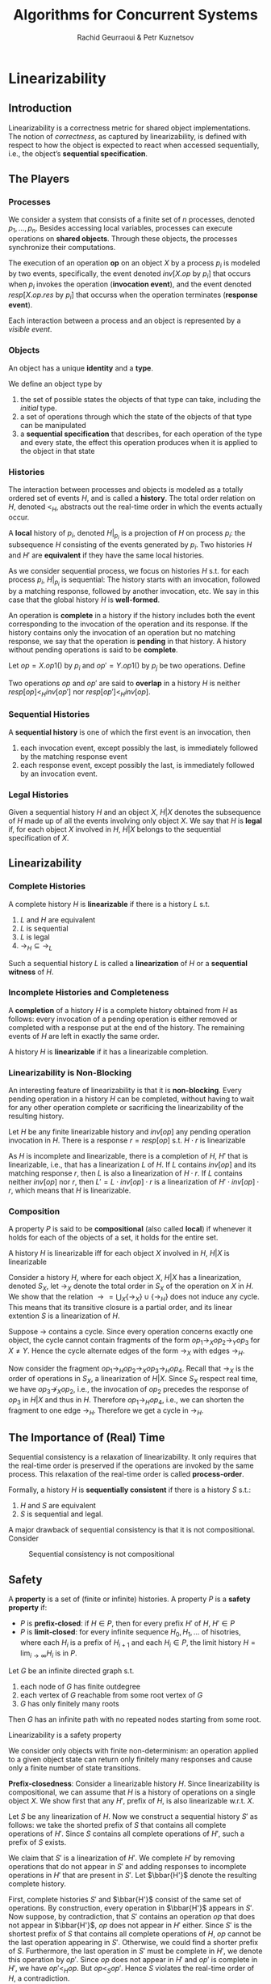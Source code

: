 #+title: Algorithms for Concurrent Systems

#+AUTHOR: Rachid Geurraoui & Petr Kuznetsov
#+EXPORT_FILE_NAME: ../latex/AlgorithmsForConcurrentSystems/AlgorithmsForConcurrentSystems.tex
#+LATEX_HEADER: \graphicspath{{../../books/}}
#+LATEX_HEADER: \input{../preamble.tex}
#+LATEX_HEADER: \makeindex
* Linearizability
** Introduction
    Linearizability is a correctness metric for shared object implementations. The notion of /correctness/, as
    captured by linearizability, is defined with respect to how the object is expected to
    react when accessed sequentially, i.e., the object’s *sequential specification*.
** The Players
*** Processes
    We consider a system that consists of a finite set of \(n\) processes,
    denoted \(p_1,\dots,p_n\). Besides accessing local variables, processes can
    execute operations on *shared objects*. Through these objects, the processes
    synchronize their computations.

    The execution of an operation *op* on an object \(X\) by a process \(p_i\) is
    modeled by two events, specifically, the event
    denoted \(inv[X.op\text{ by }p_i]\) that occurs when \(p_i\) invokes the
    operation (*invocation event*), and the event
    denoted \(resp[X.op.res\text{ by }p_i]\) that occurss when the operation
    terminates (*response event*).

    Each interaction between a process and an object is represented by a
    /visible event/.
*** Objects
    An object has a unique *identity* and a *type*.

    We define an object type by
    1. the set of possible states the objects of that type can take, including the /initial/ type.
    2. a set of operations through which the state of the objects of that type can be manipulated
    3. a *sequential specification* that describes, for each operation of the type and every state, the effect
       this operation produces when it is applied to the object in that state
*** Histories
    The interaction between processes and objects is modeled as a totally ordered set of events \(H\), and is
    called a *history*. The total order relation on \(H\), denoted \(<_H\), abstracts out the real-time order in
    which the events actually occur.

    A *local* history of \(p_i\), denoted \(H|_{p_i}\) is a projection of \(H\) on process \(p_i\): the
    subsequence \(H\) consisting of the events generated by \(p_i\). Two histories \(H\) and \(H'\) are
    *equivalent* if they have the same local histories.

    As we consider sequential process, we focus on histories \(H\) s.t. for each process \(p_i\), \(H|_{p_i}\)
    is sequential: The history starts with an invocation, followed by a matching response, followed by another
    invocation, etc. We say in this case that the global history \(H\) is *well-formed*.

    An operation is *complete* in a history if the history includes both the event corresponding to the
    invocation of the operation and its response. If the history contains only the invocation of an operation
    but no matching response, we say that the operation is *pending* in that history. A history without pending
    operations is said to be *complete*.

    Let \(op=X.op1()\) by \(p_i\) and \(op'=Y.op1()\) by \(p_j\) be two operations. Define
    \begin{equation*}
    (op\to_Hop'):=(resp[op]<_Hinv[op'])
    \end{equation*}
    Two operations \(op\) and \(op'\) are said to *overlap* in a history \(H\) is
    neither \(resp[op]<_Hinv[op']\) nor \(resp[op']<_Hinv[op]\).
*** Sequential Histories
    #+ATTR_LATEX: :options []
    #+BEGIN_definition
    A *sequential history* is one of which the first event is an invocation, then
    1. each invocation event, except possibly the last, is immediately followed by the matching response event
    2. each response event, except possibly the last, is immediately followed by an invocation event.
    #+END_definition
*** Legal Histories
    Given a sequential history \(H\) and an object \(X\), \(H|X\) denotes the subsequence of \(H\) made up of
    all the events involving only object \(X\). We say that \(H\) is *legal* if, for each object \(X\) involved
    in \(H\), \(H|X\) belongs to the sequential specification of \(X\).
** Linearizability
*** Complete Histories
    #+ATTR_LATEX: :options []
    #+BEGIN_definition
    A complete history \(H\) is *linearizable* if there is a history \(L\) s.t.
    1. \(L\) and \(H\) are equivalent
    2. \(L\) is sequential
    3. \(L\) is legal
    4. \(\to_H\subseteq\to_L\)
    #+END_definition

    Such a sequential history \(L\) is called a *linearization* of \(H\) or a *sequential witness* of \(H\).
*** Incomplete Histories and Completeness
    #+ATTR_LATEX: :options []
    #+BEGIN_definition
    A *completion* of a history \(H\) is a complete history obtained from \(H\) as follows: every invocation
    of a pending operation is either removed or completed with a response put at the end of the history. The
    remaining events of \(H\) are left in exactly the same order.
    #+END_definition

    #+ATTR_LATEX: :options []
    #+BEGIN_definition
    A history \(H\) is *linearizable* if it has a linearizable completion.
    #+END_definition
*** Linearizability is Non-Blocking
    An interesting feature of linearizability is that it is *non-blocking*. Every pending operation in a
    history \(H\) can be completed, without having to wait for any other operation complete or sacrificing the
    linearizability of the resulting history.

    #+ATTR_LATEX: :options []
    #+BEGIN_theorem
    Let \(H\) be any finite linearizable history and \(inv[op]\) any pending operation invocation in \(H\).
    There is a response \(r=resp[op]\) s.t. \(H\cdot r\) is linearizable
    #+END_theorem

    #+BEGIN_proof
    As \(H\) is incomplete and linearizable, there is a completion of \(H\), \(H'\) that is linearizable,
    i.e., that has a linearization \(L\) of \(H\). If \(L\) contains \(inv[op]\) and its matching
    response \(r\), then \(L\) is also a linearization of \(H\cdot r\). If \(L\) contains neither \(inv[op]\)
    nor \(r\), then \(L'=L\cdot inv[op]\cdot r\) is a linearization of \(H'\cdot inv[op]\cdot r\), which means
    that \(H\) is linearizable.
    #+END_proof
*** Composition
    A property \(P\) is said to be *compositional* (also called *local*) if whenever it holds for each of the
    objects of a set, it holds for the entire set.

    #+ATTR_LATEX: :options []
    #+BEGIN_definition
    A history \(H\) is linearizable iff for each object \(X\) involved in \(H\), \(H|X\) is linearizable
    #+END_definition

    #+BEGIN_proof
    Consider a history \(H\), where for each object \(X\), \(H|X\) has a linearization, denoted \(S_X\),
    let \(\to_X\) denote the total order in \(S_X\) of the operation on \(X\) in \(H\). We show that the
    relation \(\to=\bigcup_X\{\to_X\}\cup\{\to_H\}\) does not induce any cycle. This means that its transitive
    closure is a partial order, and its linear extention \(S\) is a linearization of \(H\).

    Suppose \(\to\) contains a cycle. Since every operation concerns exactly one object, the cycle cannot
    contain fragments of the form \(op_1\to_Xop_2\to_Yop_3\) for \(X\neq Y\). Hence the cycle alternate edges
    of the form \(\to_X\) with edges \(\to_H\).

    Now consider the fragment \(op_1\to_Hop_2\to_Xop_3\to_Hop_4\). Recall that \(\to_X\) is the order of
    operations in \(S_X\), a linearization of \(H|X\). Since \(S_X\) respect real time, we
    have \(op_3\nrightarrow_Xop_2\), i.e., the invocation of \(op_2\) precedes the response of \(op_3\)
    in \(H|X\) and thus in \(H\). Therefore \(op_1\to_Hop_4\), i.e., we can shorten the fragment to one
    edge \(\to_H\). Therefore we get a cycle in \(\to_H\).
    #+END_proof
** The Importance of (Real) Time
    Sequential consistency is a relaxation of linearizability. It only requires that the real-time order is
    preserved if the operations are invoked by the same process. This relaxation of the real-time order is
    called *process-order*.

    Formally, a history \(H\) is *sequentially consistent* if there is a history \(S\) s.t.:
    1. \(H\) and \(S\) are equivalent
    2. \(S\) is sequential and legal.


    A major drawback of sequential consistency is that it is not compositional. Consider
    #+ATTR_LATEX: :width .8\textwidth :float nil
    #+NAME:
    #+CAPTION:Sequential consistency is not compositional
    [[../images/AfCS/1.png]]
** Safety
    A *property* is a set of (finite or infinite) histories. A property \(P\) is a *safety property* if:
    * \(P\) is *prefix-closed*: if \(H\in P\), then for every prefix \(H'\) of \(H\), \(H'\in P\)
    * \(P\) is *limit-closed*: for every infinite sequence \(H_0,H_1,\dots\) of hisotries, where each \(H_i\) is
      a prefix of \(H_{i+1}\) and each \(H_i\in P\), the limit history \(H=\lim_{i\to\infty}H_i\) is in \(P\).

    #+ATTR_LATEX: :options [Kőnig's Lemma]
    #+BEGIN_lemma
    Let \(G\) be an infinite directed graph s.t.
    1. each node of \(G\) has finite outdegree
    2. each vertex of \(G\) reachable from some root vertex of \(G\)
    3. \(G\) has only finitely many roots
    Then \(G\) has an infinite path with no repeated nodes starting from some root.
    #+END_lemma

    #+ATTR_LATEX: :options []
    #+BEGIN_theorem
    Linearizability is a safety property
    #+END_theorem

    #+BEGIN_proof
    We consider only objects with finite non-determinism: an operation applied to a given object state can
    return only finitely many responses and cause only a finite number of state transitions.

    *Prefix-closedness*: Consider a linearizable history \(H\). Since linearizability is compositional, we can
    assume that \(H\) is a history of operations on a single object \(X\). We show first that any \(H'\),
    prefix of \(H\), is also linearizable w.r.t. \(X\).

    Let \(S\) be any linearization of \(H\). Now we construct a sequential history \(S'\) as follows: we take
    the shorted prefix of \(S\) that contains all complete operations of \(H'\). Since \(S\) contains all
    complete operations of \(H'\), such a prefix of \(S\) exists.

    We claim that \(S'\) is a linearization of \(H'\). We complete \(H'\) by removing operations that do not
    appear in \(S'\) and adding responses to incomplete operations in \(H'\) that are present in \(S'\).
    Let \(\bbar{H'}\) denote the resulting complete history.

    First, complete histories \(S'\) and \(\bbar{H'}\) consist of the same set of operations. By construction,
    every operation in \(\bbar{H'}\) appears in \(S'\). Now suppose, by contradiction, that \(S'\) contains an
    operation \(op\) that does not appear in \(\bbar{H'}\), \(op\) does not appear in \(H'\) either.
    Since \(S'\) is the shortest prefix of \(S\) that contains all complete operations of \(H\), \(op\) cannot
    be the last operation appearing in \(S'\). Otherwise, we could find a shorter prefix of \(S\).
    Furthermore, the last operation in \(S'\) must be complete in \(H'\), we denote this operation by \(op'\).
    Since \(op\) does not appear in \(H'\) and \(op'\) is complete in \(H'\), we have \(op'<_Hop\).
    But \(op<_Sop'\). Hence \(S\) violates the real-time order of \(H\), a contradiction.

    Since \(S'\) is a prefix of a legal history, it is also legal. Also, \(S'\) respect the real-time order
    in \(\bbar{H'}\).

    Consider any local history \(\bbar{H'}|_p\). Recall that we only assume well-formed histories,
    hence \(\bbar{H'}|_p\) is sequential. Since \(S'\) and \(\bbar{H'}\) contain the same set of operations
    and \(S'\) respects the real-time order of \(\bbar{H'}\), we have \(S'|_p=\bbar{H'}|_p\)

    *Limit-closedness*: Consider an infinite sequence of ever-extending linearizable histories \(H_0,H_1,\dots\)
     Our goal is to show that \(H=\lim_{i\to\infty}H_i\) is linearizable. We assume that \(H_0\) is the empty
     history and that each \(H_{i+1}\) is a one-event extension of \(H_i\). Now we construct a directed
     graph \(G=(V,E)\) as follows. Vertices of \(G\) are all tuples \((H_i,S, Q)\),
     where \(i=0,1,\dots,\abs{H}\), \(S\) is any linearization of \(H_i\) that ends with a /complete/ operation
     present in \(H_i\), and \(Q\) is any sequence of object stats that /witness the legality of/ \(S\). Now
     there is a directed edge \((H_i,S,Q),(H_j,S',Q')\) in \(G\) iff \(j=i+1\), \(S\) is a prefix of \(S'\)
     and \(Q\) is a prefix of \(Q'\).

    We use Kőnig's lemma to show that the resulting graph \(G\) contains an infinite
    path \((H_0,S_0),(H_1,S_1),\dots\) and the limit \(\lim_{i\to\infty}S_i\) is a linearization of the
    infinite limit history \(H\).

    First we observe that each non-empty vertex \((H_{i+1},S',Q')\) is connected to some \((H_i,S,Q)\). There
    are two cases to consider:
    * The last operation \(op\) of \(S'\) is a complete operation in \(H_i\). In this case, \(S'\) is also a
      linearization of \(H_i\). Indeed, even if the last event of \(H_{i+1}\) is the invocation of a new
      operation \(op'\), this operation cannot appear in \(S'\): it can only appear before \(op\) in \(S'\)
      violating the real-time order in \(H_{i+1}\). Thus \((H_i,S',Q')\) is a vertex in \(G\).
    * The last operation \(op\) of \(S'\) is not a complete operation in \(H_i\). Recall that \(S'\) ends with
      an operation \(op\) that is complete in \(H_{i+1}\) and \(H_{i+1}\) extends \(H_i\) with one event only.
      Thus the last event of \(H_{i+1}\) is the response of \(op\). Thus \(H_i\) and \(H_{i+1}\) contain the
      same set of operations, except that \(op\) is imcomplete in \(H_i\). Let \(S\) be the longest prefix
      of \(S'\) that ends with a complete operation in \(H_i\). Since \(S'\) is legal, \(S\) is also legal. By
      construction, every complete operation in \(H_i\) appears in \(S\) and no operation appears in \(S\) if
      it does not appear in \(H_i\). Thus, \(S\) is a linearization of \(H_i\) and \((H_i,S,Q)\), where \(Q\)
      is the prefix of \(Q'\) that witnesses the legality of \(S\), is a vertex in \(G\).
    #+END_proof
* Progress
** Implementation
*** High-Level and Low-Level Objects
    *Low-level objects* are also called *base* objects and the operations they export are called *primitives*.
*** Zooming into Histories
** Progress Properties
    Informally, we say that an implementation is *lock-based* if it permits a situation in which some process
    running in isolation after some finite execution is never able to complete its operation. Taking a
    negation of this property, we state that an implementation *does not employ locks* if by starting after any
    finite execution, every process can complete its operation in a finite number of its own steps.

    Several progress properties preclude the use of locks:
    * *Obstruction-freedom* (*solo termination*): An implementation (of a shared object) is obstruction-free, if
      every operation by a correct process that eventually runs without concurrency returns a response.

      An operation on an object invoked by a process \(p\) is said to *eventually run without concurrency* if
      there is a time after which \(p\) is the only process to take *steps* involving the object.
    * *Non-blockingness* (*partial termination*): at least one of correct processes that execute operations on the
      same object terminates its operation.
    * *Wait-freedom* (*global termination*): every operation executed by a correct process eventually returns a
      response.


    *Liveness* property ensures that the implementation eventually reaches some desired state. We say that \(P\)
    is a liveness property if /any/ finite execution has an extension in \(P\). To show that an implementation
    satisfies a liveness property \(P\), we should show that all its /infinite/ executions are in \(P\).
** Linearizability and Wait-Freedom
